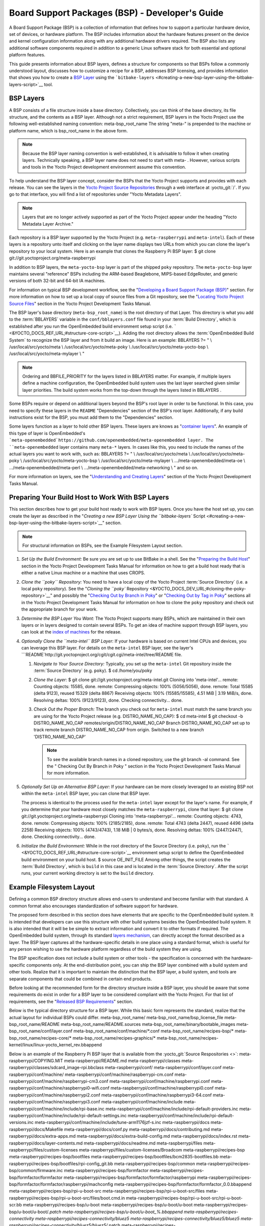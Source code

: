 .. SPDX-License-Identifier: CC-BY-2.0-UK

************************************************
Board Support Packages (BSP) - Developer's Guide
************************************************

A Board Support Package (BSP) is a collection of information that
defines how to support a particular hardware device, set of devices, or
hardware platform. The BSP includes information about the hardware
features present on the device and kernel configuration information
along with any additional hardware drivers required. The BSP also lists
any additional software components required in addition to a generic
Linux software stack for both essential and optional platform features.

This guide presents information about BSP layers, defines a structure
for components so that BSPs follow a commonly understood layout,
discusses how to customize a recipe for a BSP, addresses BSP licensing,
and provides information that shows you how to create a `BSP
Layer <#bsp-layers>`__ using the
```bitbake-layers`` <#creating-a-new-bsp-layer-using-the-bitbake-layers-script>`__
tool.

BSP Layers
==========

A BSP consists of a file structure inside a base directory.
Collectively, you can think of the base directory, its file structure,
and the contents as a BSP layer. Although not a strict requirement, BSP
layers in the Yocto Project use the following well-established naming
convention: meta-bsp_root_name The string "meta-" is prepended to the
machine or platform name, which is bsp_root_name in the above form.

.. note::

   Because the BSP layer naming convention is well-established, it is
   advisable to follow it when creating layers. Technically speaking, a
   BSP layer name does not need to start with
   meta-
   . However, various scripts and tools in the Yocto Project development
   environment assume this convention.

To help understand the BSP layer concept, consider the BSPs that the
Yocto Project supports and provides with each release. You can see the
layers in the `Yocto Project Source
Repositories <&YOCTO_DOCS_OM_URL;#yocto-project-repositories>`__ through
a web interface at :yocto_git:`/`. If you go to that interface,
you will find a list of repositories under "Yocto Metadata Layers".

.. note::

   Layers that are no longer actively supported as part of the Yocto
   Project appear under the heading "Yocto Metadata Layer Archive."

Each repository is a BSP layer supported by the Yocto Project (e.g.
``meta-raspberrypi`` and ``meta-intel``). Each of these layers is a
repository unto itself and clicking on the layer name displays two URLs
from which you can clone the layer's repository to your local system.
Here is an example that clones the Raspberry Pi BSP layer: $ git clone
git://git.yoctoproject.org/meta-raspberrypi

In addition to BSP layers, the ``meta-yocto-bsp`` layer is part of the
shipped ``poky`` repository. The ``meta-yocto-bsp`` layer maintains
several "reference" BSPs including the ARM-based Beaglebone, MIPS-based
EdgeRouter, and generic versions of both 32-bit and 64-bit IA machines.

For information on typical BSP development workflow, see the
"`Developing a Board Support Package
(BSP) <#developing-a-board-support-package-bsp>`__" section. For more
information on how to set up a local copy of source files from a Git
repository, see the "`Locating Yocto Project Source
Files <&YOCTO_DOCS_DEV_URL;#locating-yocto-project-source-files>`__"
section in the Yocto Project Development Tasks Manual.

The BSP layer's base directory (``meta-bsp_root_name``) is the root
directory of that Layer. This directory is what you add to the
:term:`BBLAYERS` variable in the
``conf/bblayers.conf`` file found in your
:term:`Build Directory`, which is
established after you run the OpenEmbedded build environment setup
script (i.e. ````` <&YOCTO_DOCS_REF_URL;#structure-core-script>`__).
Adding the root directory allows the :term:`OpenEmbedded Build System`
to recognize the BSP
layer and from it build an image. Here is an example: BBLAYERS ?= " \\
/usr/local/src/yocto/meta \\ /usr/local/src/yocto/meta-poky \\
/usr/local/src/yocto/meta-yocto-bsp \\ /usr/local/src/yocto/meta-mylayer
\\ "

.. note::

   Ordering and
   BBFILE_PRIORITY
   for the layers listed in
   BBLAYERS
   matter. For example, if multiple layers define a machine
   configuration, the OpenEmbedded build system uses the last layer
   searched given similar layer priorities. The build system works from
   the top-down through the layers listed in
   BBLAYERS
   .

Some BSPs require or depend on additional layers beyond the BSP's root
layer in order to be functional. In this case, you need to specify these
layers in the ``README`` "Dependencies" section of the BSP's root layer.
Additionally, if any build instructions exist for the BSP, you must add
them to the "Dependencies" section.

Some layers function as a layer to hold other BSP layers. These layers
are knows as "`container
layers <&YOCTO_DOCS_REF_URL;#term-container-layer>`__". An example of
this type of layer is OpenEmbedded's
```meta-openembedded`https://github.com/openembedded/meta-openembedded
layer. The ``meta-openembedded`` layer contains many ``meta-*`` layers.
In cases like this, you need to include the names of the actual layers
you want to work with, such as: BBLAYERS ?= " \\
/usr/local/src/yocto/meta \\ /usr/local/src/yocto/meta-poky \\
/usr/local/src/yocto/meta-yocto-bsp \\ /usr/local/src/yocto/meta-mylayer
\\ .../meta-openembedded/meta-oe \\ .../meta-openembedded/meta-perl \\
.../meta-openembedded/meta-networking \\ " and so on.

For more information on layers, see the "`Understanding and Creating
Layers <&YOCTO_DOCS_DEV_URL;#understanding-and-creating-layers>`__"
section of the Yocto Project Development Tasks Manual.

Preparing Your Build Host to Work With BSP Layers
=================================================

This section describes how to get your build host ready to work with BSP
layers. Once you have the host set up, you can create the layer as
described in the "`Creating a new BSP Layer Using the ``bitbake-layers``
Script <#creating-a-new-bsp-layer-using-the-bitbake-layers-script>`__"
section.

.. note::

   For structural information on BSPs, see the
   Example Filesystem Layout
   section.

1. *Set Up the Build Environment:* Be sure you are set up to use BitBake
   in a shell. See the "`Preparing the Build
   Host <&YOCTO_DOCS_DEV_URL;#dev-preparing-the-build-host>`__" section
   in the Yocto Project Development Tasks Manual for information on how
   to get a build host ready that is either a native Linux machine or a
   machine that uses CROPS.

2. *Clone the ``poky`` Repository:* You need to have a local copy of the
   Yocto Project :term:`Source Directory` (i.e. a local
   ``poky`` repository). See the "`Cloning the ``poky``
   Repository <&YOCTO_DOCS_DEV_URL;#cloning-the-poky-repository>`__" and
   possibly the "`Checking Out by Branch in
   Poky <&YOCTO_DOCS_DEV_URL;#checking-out-by-branch-in-poky>`__" or
   "`Checking Out by Tag in
   Poky <&YOCTO_DOCS_DEV_URL;#checkout-out-by-tag-in-poky>`__" sections
   all in the Yocto Project Development Tasks Manual for information on
   how to clone the ``poky`` repository and check out the appropriate
   branch for your work.

3. *Determine the BSP Layer You Want:* The Yocto Project supports many
   BSPs, which are maintained in their own layers or in layers designed
   to contain several BSPs. To get an idea of machine support through
   BSP layers, you can look at the `index of
   machines <&YOCTO_RELEASE_DL_URL;/machines>`__ for the release.

4. *Optionally Clone the ``meta-intel`` BSP Layer:* If your hardware is
   based on current Intel CPUs and devices, you can leverage this BSP
   layer. For details on the ``meta-intel`` BSP layer, see the layer's
   ```README`http://git.yoctoproject.org/cgit/cgit.cgi/meta-intel/tree/README
   file.

   1. *Navigate to Your Source Directory:* Typically, you set up the
      ``meta-intel`` Git repository inside the :term:`Source Directory` (e.g.
      ``poky``). $ cd /home/you/poky

   2. *Clone the Layer:* $ git clone
      git://git.yoctoproject.org/meta-intel.git Cloning into
      'meta-intel'... remote: Counting objects: 15585, done. remote:
      Compressing objects: 100% (5056/5056), done. remote: Total 15585
      (delta 9123), reused 15329 (delta 8867) Receiving objects: 100%
      (15585/15585), 4.51 MiB \| 3.19 MiB/s, done. Resolving deltas:
      100% (9123/9123), done. Checking connectivity... done.

   3. *Check Out the Proper Branch:* The branch you check out for
      ``meta-intel`` must match the same branch you are using for the
      Yocto Project release (e.g. DISTRO_NAME_NO_CAP): $ cd meta-intel $
      git checkout -b DISTRO_NAME_NO_CAP
      remotes/origin/DISTRO_NAME_NO_CAP Branch DISTRO_NAME_NO_CAP set up
      to track remote branch DISTRO_NAME_NO_CAP from origin. Switched to
      a new branch 'DISTRO_NAME_NO_CAP'

      .. note::

         To see the available branch names in a cloned repository, use
         the
         git branch -al
         command. See the "
         Checking Out By Branch in Poky
         " section in the Yocto Project Development Tasks Manual for
         more information.

5. *Optionally Set Up an Alternative BSP Layer:* If your hardware can be
   more closely leveraged to an existing BSP not within the
   ``meta-intel`` BSP layer, you can clone that BSP layer.

   The process is identical to the process used for the ``meta-intel``
   layer except for the layer's name. For example, if you determine that
   your hardware most closely matches the ``meta-raspberrypi``, clone
   that layer: $ git clone git://git.yoctoproject.org/meta-raspberrypi
   Cloning into 'meta-raspberrypi'... remote: Counting objects: 4743,
   done. remote: Compressing objects: 100% (2185/2185), done. remote:
   Total 4743 (delta 2447), reused 4496 (delta 2258) Receiving objects:
   100% (4743/4743), 1.18 MiB \| 0 bytes/s, done. Resolving deltas: 100%
   (2447/2447), done. Checking connectivity... done.

6. *Initialize the Build Environment:* While in the root directory of
   the Source Directory (i.e. ``poky``), run the
   ````` <&YOCTO_DOCS_REF_URL;#structure-core-script>`__ environment
   setup script to define the OpenEmbedded build environment on your
   build host. $ source OE_INIT_FILE Among other things, the script
   creates the
   :term:`Build Directory`, which is
   ``build`` in this case and is located in the :term:`Source Directory`.
   After the
   script runs, your current working directory is set to the ``build``
   directory.

.. _bsp-filelayout:

Example Filesystem Layout
=========================

Defining a common BSP directory structure allows end-users to understand
and become familiar with that standard. A common format also encourages
standardization of software support for hardware.

The proposed form described in this section does have elements that are
specific to the OpenEmbedded build system. It is intended that
developers can use this structure with other build systems besides the
OpenEmbedded build system. It is also intended that it will be be simple
to extract information and convert it to other formats if required. The
OpenEmbedded build system, through its standard `layers
mechanism <&YOCTO_DOCS_OM_URL;#the-yocto-project-layer-model>`__, can
directly accept the format described as a layer. The BSP layer captures
all the hardware-specific details in one place using a standard format,
which is useful for any person wishing to use the hardware platform
regardless of the build system they are using.

The BSP specification does not include a build system or other tools -
the specification is concerned with the hardware-specific components
only. At the end-distribution point, you can ship the BSP layer combined
with a build system and other tools. Realize that it is important to
maintain the distinction that the BSP layer, a build system, and tools
are separate components that could be combined in certain end products.

Before looking at the recommended form for the directory structure
inside a BSP layer, you should be aware that some requirements do exist
in order for a BSP layer to be considered compliant with the Yocto
Project. For that list of requirements, see the "`Released BSP
Requirements <#released-bsp-requirements>`__" section.

Below is the typical directory structure for a BSP layer. While this
basic form represents the standard, realize that the actual layout for
individual BSPs could differ. meta-bsp_root_name/
meta-bsp_root_name/bsp_license_file meta-bsp_root_name/README
meta-bsp_root_name/README.sources
meta-bsp_root_name/binary/bootable_images
meta-bsp_root_name/conf/layer.conf
meta-bsp_root_name/conf/machine/*.conf meta-bsp_root_name/recipes-bsp/\*
meta-bsp_root_name/recipes-core/\*
meta-bsp_root_name/recipes-graphics/\*
meta-bsp_root_name/recipes-kernel/linux/linux-yocto_kernel_rev.bbappend

Below is an example of the Raspberry Pi BSP layer that is available from
the :yocto_git:`Source Respositories <>`:
meta-raspberrypi/COPYING.MIT meta-raspberrypi/README.md
meta-raspberrypi/classes
meta-raspberrypi/classes/sdcard_image-rpi.bbclass meta-raspberrypi/conf/
meta-raspberrypi/conf/layer.conf meta-raspberrypi/conf/machine/
meta-raspberrypi/conf/machine/raspberrypi-cm.conf
meta-raspberrypi/conf/machine/raspberrypi-cm3.conf
meta-raspberrypi/conf/machine/raspberrypi.conf
meta-raspberrypi/conf/machine/raspberrypi0-wifi.conf
meta-raspberrypi/conf/machine/raspberrypi0.conf
meta-raspberrypi/conf/machine/raspberrypi2.conf
meta-raspberrypi/conf/machine/raspberrypi3-64.conf
meta-raspberrypi/conf/machine/raspberrypi3.conf
meta-raspberrypi/conf/machine/include
meta-raspberrypi/conf/machine/include/rpi-base.inc
meta-raspberrypi/conf/machine/include/rpi-default-providers.inc
meta-raspberrypi/conf/machine/include/rpi-default-settings.inc
meta-raspberrypi/conf/machine/include/rpi-default-versions.inc
meta-raspberrypi/conf/machine/include/tune-arm1176jzf-s.inc
meta-raspberrypi/docs meta-raspberrypi/docs/Makefile
meta-raspberrypi/docs/conf.py meta-raspberrypi/docs/contributing.md
meta-raspberrypi/docs/extra-apps.md
meta-raspberrypi/docs/extra-build-config.md
meta-raspberrypi/docs/index.rst meta-raspberrypi/docs/layer-contents.md
meta-raspberrypi/docs/readme.md meta-raspberrypi/files
meta-raspberrypi/files/custom-licenses
meta-raspberrypi/files/custom-licenses/Broadcom
meta-raspberrypi/recipes-bsp meta-raspberrypi/recipes-bsp/bootfiles
meta-raspberrypi/recipes-bsp/bootfiles/bcm2835-bootfiles.bb
meta-raspberrypi/recipes-bsp/bootfiles/rpi-config_git.bb
meta-raspberrypi/recipes-bsp/common
meta-raspberrypi/recipes-bsp/common/firmware.inc
meta-raspberrypi/recipes-bsp/formfactor
meta-raspberrypi/recipes-bsp/formfactor/formfactor
meta-raspberrypi/recipes-bsp/formfactor/formfactor/raspberrypi
meta-raspberrypi/recipes-bsp/formfactor/formfactor/raspberrypi/machconfig
meta-raspberrypi/recipes-bsp/formfactor/formfactor_0.0.bbappend
meta-raspberrypi/recipes-bsp/rpi-u-boot-src
meta-raspberrypi/recipes-bsp/rpi-u-boot-src/files
meta-raspberrypi/recipes-bsp/rpi-u-boot-src/files/boot.cmd.in
meta-raspberrypi/recipes-bsp/rpi-u-boot-src/rpi-u-boot-scr.bb
meta-raspberrypi/recipes-bsp/u-boot
meta-raspberrypi/recipes-bsp/u-boot/u-boot
meta-raspberrypi/recipes-bsp/u-boot/u-boot/*.patch
meta-raspberrypi/recipes-bsp/u-boot/u-boot_%.bbappend
meta-raspberrypi/recipes-connectivity
meta-raspberrypi/recipes-connectivity/bluez5
meta-raspberrypi/recipes-connectivity/bluez5/bluez5
meta-raspberrypi/recipes-connectivity/bluez5/bluez5/*.patch
meta-raspberrypi/recipes-connectivity/bluez5/bluez5/BCM43430A1.hcd
meta-raspberrypi/recipes-connectivity/bluez5/bluez5brcm43438.service
meta-raspberrypi/recipes-connectivity/bluez5/bluez5_%.bbappend
meta-raspberrypi/recipes-core meta-raspberrypi/recipes-core/images
meta-raspberrypi/recipes-core/images/rpi-basic-image.bb
meta-raspberrypi/recipes-core/images/rpi-hwup-image.bb
meta-raspberrypi/recipes-core/images/rpi-test-image.bb
meta-raspberrypi/recipes-core/packagegroups
meta-raspberrypi/recipes-core/packagegroups/packagegroup-rpi-test.bb
meta-raspberrypi/recipes-core/psplash
meta-raspberrypi/recipes-core/psplash/files
meta-raspberrypi/recipes-core/psplash/files/psplash-raspberrypi-img.h
meta-raspberrypi/recipes-core/psplash/psplash_git.bbappend
meta-raspberrypi/recipes-core/udev
meta-raspberrypi/recipes-core/udev/udev-rules-rpi
meta-raspberrypi/recipes-core/udev/udev-rules-rpi/99-com.rules
meta-raspberrypi/recipes-core/udev/udev-rules-rpi.bb
meta-raspberrypi/recipes-devtools
meta-raspberrypi/recipes-devtools/bcm2835
meta-raspberrypi/recipes-devtools/bcm2835/bcm2835_1.52.bb
meta-raspberrypi/recipes-devtools/pi-blaster
meta-raspberrypi/recipes-devtools/pi-blaster/files
meta-raspberrypi/recipes-devtools/pi-blaster/files/*.patch
meta-raspberrypi/recipes-devtools/pi-blaster/pi-blaster_git.bb
meta-raspberrypi/recipes-devtools/python
meta-raspberrypi/recipes-devtools/python/python-rtimu
meta-raspberrypi/recipes-devtools/python/python-rtimu/*.patch
meta-raspberrypi/recipes-devtools/python/python-rtimu_git.bb
meta-raspberrypi/recipes-devtools/python/python-sense-hat_2.2.0.bb
meta-raspberrypi/recipes-devtools/python/rpi-gpio
meta-raspberrypi/recipes-devtools/python/rpi-gpio/*.patch
meta-raspberrypi/recipes-devtools/python/rpi-gpio_0.6.3.bb
meta-raspberrypi/recipes-devtools/python/rpio
meta-raspberrypi/recipes-devtools/python/rpio/*.patch
meta-raspberrypi/recipes-devtools/python/rpio_0.10.0.bb
meta-raspberrypi/recipes-devtools/wiringPi
meta-raspberrypi/recipes-devtools/wiringPi/files
meta-raspberrypi/recipes-devtools/wiringPi/files/*.patch
meta-raspberrypi/recipes-devtools/wiringPi/wiringpi_git.bb
meta-raspberrypi/recipes-graphics
meta-raspberrypi/recipes-graphics/eglinfo
meta-raspberrypi/recipes-graphics/eglinfo/eglinfo-fb_%.bbappend
meta-raspberrypi/recipes-graphics/eglinfo/eglinfo-x11_%.bbappend
meta-raspberrypi/recipes-graphics/mesa
meta-raspberrypi/recipes-graphics/mesa/mesa-gl_%.bbappend
meta-raspberrypi/recipes-graphics/mesa/mesa_%.bbappend
meta-raspberrypi/recipes-graphics/userland
meta-raspberrypi/recipes-graphics/userland/userland
meta-raspberrypi/recipes-graphics/userland/userland/*.patch
meta-raspberrypi/recipes-graphics/userland/userland_git.bb
meta-raspberrypi/recipes-graphics/vc-graphics
meta-raspberrypi/recipes-graphics/vc-graphics/files
meta-raspberrypi/recipes-graphics/vc-graphics/files/egl.pc
meta-raspberrypi/recipes-graphics/vc-graphics/files/vchiq.sh
meta-raspberrypi/recipes-graphics/vc-graphics/vc-graphics-hardfp.bb
meta-raspberrypi/recipes-graphics/vc-graphics/vc-graphics.bb
meta-raspberrypi/recipes-graphics/vc-graphics/vc-graphics.inc
meta-raspberrypi/recipes-graphics/wayland
meta-raspberrypi/recipes-graphics/wayland/weston_%.bbappend
meta-raspberrypi/recipes-graphics/xorg-xserver
meta-raspberrypi/recipes-graphics/xorg-xserver/xserver-xf86-config
meta-raspberrypi/recipes-graphics/xorg-xserver/xserver-xf86-config/rpi
meta-raspberrypi/recipes-graphics/xorg-xserver/xserver-xf86-config/rpi/xorg.conf
meta-raspberrypi/recipes-graphics/xorg-xserver/xserver-xf86-config/rpi/xorg.conf.d
meta-raspberrypi/recipes-graphics/xorg-xserver/xserver-xf86-config/rpi/xorg.conf.d/10-evdev.conf
meta-raspberrypi/recipes-graphics/xorg-xserver/xserver-xf86-config/rpi/xorg.conf.d/98-pitft.conf
meta-raspberrypi/recipes-graphics/xorg-xserver/xserver-xf86-config/rpi/xorg.conf.d/99-calibration.conf
meta-raspberrypi/recipes-graphics/xorg-xserver/xserver-xf86-config_0.1.bbappend
meta-raspberrypi/recipes-graphics/xorg-xserver/xserver-xorg_%.bbappend
meta-raspberrypi/recipes-kernel
meta-raspberrypi/recipes-kernel/linux-firmware
meta-raspberrypi/recipes-kernel/linux-firmware/files
meta-raspberrypi/recipes-kernel/linux-firmware/files/brcmfmac43430-sdio.bin
meta-raspberrypi/recipes-kernel/linux-firmware/files/brcfmac43430-sdio.txt
meta-raspberrypi/recipes-kernel/linux-firmware/linux-firmware_%.bbappend
meta-raspberrypi/recipes-kernel/linux
meta-raspberrypi/recipes-kernel/linux/linux-raspberrypi-dev.bb
meta-raspberrypi/recipes-kernel/linux/linux-raspberrypi.inc
meta-raspberrypi/recipes-kernel/linux/linux-raspberrypi_4.14.bb
meta-raspberrypi/recipes-kernel/linux/linux-raspberrypi_4.9.bb
meta-raspberrypi/recipes-multimedia
meta-raspberrypi/recipes-multimedia/gstreamer
meta-raspberrypi/recipes-multimedia/gstreamer/gstreamer1.0-omx
meta-raspberrypi/recipes-multimedia/gstreamer/gstreamer1.0-omx/*.patch
meta-raspberrypi/recipes-multimedia/gstreamer/gstreamer1.0-omx_%.bbappend
meta-raspberrypi/recipes-multimedia/gstreamer/gstreamer1.0-plugins-bad_%.bbappend
meta-raspberrypi/recipes-multimedia/gstreamer/gstreamer1.0-omx-1.12
meta-raspberrypi/recipes-multimedia/gstreamer/gstreamer1.0-omx-1.12/*.patch
meta-raspberrypi/recipes-multimedia/omxplayer
meta-raspberrypi/recipes-multimedia/omxplayer/omxplayer
meta-raspberrypi/recipes-multimedia/omxplayer/omxplayer/*.patch
meta-raspberrypi/recipes-multimedia/omxplayer/omxplayer_git.bb
meta-raspberrypi/recipes-multimedia/x264
meta-raspberrypi/recipes-multimedia/x264/x264_git.bbappend
meta-raspberrypi/wic meta-raspberrypi/wic/sdimage-raspberrypi.wks

The following sections describe each part of the proposed BSP format.

.. _bsp-filelayout-license:

License Files
-------------

You can find these files in the BSP Layer at:
meta-bsp_root_name/bsp_license_file

These optional files satisfy licensing requirements for the BSP. The
type or types of files here can vary depending on the licensing
requirements. For example, in the Raspberry Pi BSP, all licensing
requirements are handled with the ``COPYING.MIT`` file.

Licensing files can be MIT, BSD, GPLv*, and so forth. These files are
recommended for the BSP but are optional and totally up to the BSP
developer. For information on how to maintain license compliance, see
the "`Maintaining Open Source License Compliance During Your Product's
Lifecycle <&YOCTO_DOCS_DEV_URL;#maintaining-open-source-license-compliance-during-your-products-lifecycle>`__"
section in the Yocto Project Development Tasks Manual.

.. _bsp-filelayout-readme:

README File
-----------

You can find this file in the BSP Layer at: meta-bsp_root_name/README

This file provides information on how to boot the live images that are
optionally included in the ``binary/`` directory. The ``README`` file
also provides information needed for building the image.

At a minimum, the ``README`` file must contain a list of dependencies,
such as the names of any other layers on which the BSP depends and the
name of the BSP maintainer with his or her contact information.

.. _bsp-filelayout-readme-sources:

README.sources File
-------------------

You can find this file in the BSP Layer at:
meta-bsp_root_name/README.sources

This file provides information on where to locate the BSP source files
used to build the images (if any) that reside in
``meta-bsp_root_name/binary``. Images in the ``binary`` would be images
released with the BSP. The information in the ``README.sources`` file
also helps you find the :term:`Metadata`
used to generate the images that ship with the BSP.

.. note::

   If the BSP's
   binary
   directory is missing or the directory has no images, an existing
   README.sources
   file is meaningless and usually does not exist.

.. _bsp-filelayout-binary:

Pre-built User Binaries
-----------------------

You can find these files in the BSP Layer at:
meta-bsp_root_name/binary/bootable_images

This optional area contains useful pre-built kernels and user-space
filesystem images released with the BSP that are appropriate to the
target system. This directory typically contains graphical (e.g. Sato)
and minimal live images when the BSP tarball has been created and made
available in the :yocto_home:`Yocto Project <>` website. You can
use these kernels and images to get a system running and quickly get
started on development tasks.

The exact types of binaries present are highly hardware-dependent. The
```README`` <#bsp-filelayout-readme>`__ file should be present in the
BSP Layer and it explains how to use the images with the target
hardware. Additionally, the
```README.sources`` <#bsp-filelayout-readme-sources>`__ file should be
present to locate the sources used to build the images and provide
information on the Metadata.

.. _bsp-filelayout-layer:

Layer Configuration File
------------------------

You can find this file in the BSP Layer at:
meta-bsp_root_name/conf/layer.conf

The ``conf/layer.conf`` file identifies the file structure as a layer,
identifies the contents of the layer, and contains information about how
the build system should use it. Generally, a standard boilerplate file
such as the following works. In the following example, you would replace
bsp with the actual name of the BSP (i.e. bsp_root_name from the example
template).

# We have a conf and classes directory, add to BBPATH BBPATH .=
":${LAYERDIR}" # We have a recipes directory, add to BBFILES BBFILES +=
"${LAYERDIR}/recipes-*/*/*.bb \\ ${LAYERDIR}/recipes-*/*/*.bbappend"
BBFILE_COLLECTIONS += "bsp" BBFILE_PATTERN_bsp = "^${LAYERDIR}/"
BBFILE_PRIORITY_bsp = "6" LAYERDEPENDS_bsp = "intel"

To illustrate the string substitutions, here are the corresponding
statements from the Raspberry Pi ``conf/layer.conf`` file: # We have a
conf and classes directory, append to BBPATH BBPATH .= ":${LAYERDIR}" #
We have a recipes directory containing .bb and .bbappend files, add to
BBFILES BBFILES += "${LAYERDIR}/recipes*/*/*.bb \\
${LAYERDIR}/recipes*/*/*.bbappend" BBFILE_COLLECTIONS += "raspberrypi"
BBFILE_PATTERN_raspberrypi := "^${LAYERDIR}/"
BBFILE_PRIORITY_raspberrypi = "9" # Additional license directories.
LICENSE_PATH += "${LAYERDIR}/files/custom-licenses" . . .

This file simply makes :term:`BitBake`
aware of the recipes and configuration directories. The file must exist
so that the OpenEmbedded build system can recognize the BSP.

.. _bsp-filelayout-machine:

Hardware Configuration Options
------------------------------

You can find these files in the BSP Layer at:
meta-bsp_root_name/conf/machine/*.conf

The machine files bind together all the information contained elsewhere
in the BSP into a format that the build system can understand. Each BSP
Layer requires at least one machine file. If the BSP supports multiple
machines, multiple machine configuration files can exist. These
filenames correspond to the values to which users have set the
:term:`MACHINE` variable.

These files define things such as the kernel package to use
(:term:`PREFERRED_PROVIDER`
of
`virtual/kernel <&YOCTO_DOCS_DEV_URL;#metadata-virtual-providers>`__),
the hardware drivers to include in different types of images, any
special software components that are needed, any bootloader information,
and also any special image format requirements.

This configuration file could also include a hardware "tuning" file that
is commonly used to define the package architecture and specify
optimization flags, which are carefully chosen to give best performance
on a given processor.

Tuning files are found in the ``meta/conf/machine/include`` directory
within the :term:`Source Directory`.
For example, many ``tune-*`` files (e.g. ``tune-arm1136jf-s.inc``,
``tune-1586-nlp.inc``, and so forth) reside in the
``poky/meta/conf/machine/include`` directory.

To use an include file, you simply include them in the machine
configuration file. For example, the Raspberry Pi BSP
``raspberrypi3.conf`` contains the following statement: include
conf/machine/include/rpi-base.inc

.. _bsp-filelayout-misc-recipes:

Miscellaneous BSP-Specific Recipe Files
---------------------------------------

You can find these files in the BSP Layer at:
meta-bsp_root_name/recipes-bsp/\*

This optional directory contains miscellaneous recipe files for the BSP.
Most notably would be the formfactor files. For example, in the
Raspberry Pi BSP, there is the ``formfactor_0.0.bbappend`` file, which
is an append file used to augment the recipe that starts the build.
Furthermore, there are machine-specific settings used during the build
that are defined by the ``machconfig`` file further down in the
directory. Here is the ``machconfig`` file for the Raspberry Pi BSP:
HAVE_TOUCHSCREEN=0 HAVE_KEYBOARD=1 DISPLAY_CAN_ROTATE=0
DISPLAY_ORIENTATION=0 DISPLAY_DPI=133

.. note::

   If a BSP does not have a formfactor entry, defaults are established
   according to the formfactor configuration file that is installed by
   the main formfactor recipe
   ``meta/recipes-bsp/formfactor/formfactor_0.0.bb``, which is found in
   the :term:`Source Directory`.

.. _bsp-filelayout-recipes-graphics:

Display Support Files
---------------------

You can find these files in the BSP Layer at:
meta-bsp_root_name/recipes-graphics/\*

This optional directory contains recipes for the BSP if it has special
requirements for graphics support. All files that are needed for the BSP
to support a display are kept here.

.. _bsp-filelayout-kernel:

Linux Kernel Configuration
--------------------------

You can find these files in the BSP Layer at:
meta-bsp_root_name/recipes-kernel/linux/linux*.bbappend
meta-bsp_root_name/recipes-kernel/linux/*.bb

Append files (``*.bbappend``) modify the main kernel recipe being used
to build the image. The ``*.bb`` files would be a developer-supplied
kernel recipe. This area of the BSP hierarchy can contain both these
types of files although, in practice, it is likely that you would have
one or the other.

For your BSP, you typically want to use an existing Yocto Project kernel
recipe found in the :term:`Source Directory`
at
``meta/recipes-kernel/linux``. You can append machine-specific changes
to the kernel recipe by using a similarly named append file, which is
located in the BSP Layer for your target device (e.g. the
``meta-bsp_root_name/recipes-kernel/linux`` directory).

Suppose you are using the ``linux-yocto_4.4.bb`` recipe to build the
kernel. In other words, you have selected the kernel in your
bsp_root_name\ ``.conf`` file by adding
:term:`PREFERRED_PROVIDER`
and
:term:`PREFERRED_VERSION`
statements as follows: PREFERRED_PROVIDER_virtual/kernel ?=
"linux-yocto" PREFERRED_VERSION_linux-yocto ?= "4.4%"

.. note::

   When the preferred provider is assumed by default, the
   PREFERRED_PROVIDER
   statement does not appear in the
   bsp_root_name
   .conf
   file.

You would use the ``linux-yocto_4.4.bbappend`` file to append specific
BSP settings to the kernel, thus configuring the kernel for your
particular BSP.

You can find more information on what your append file should contain in
the "`Creating the Append
File <&YOCTO_DOCS_KERNEL_DEV_URL;#creating-the-append-file>`__" section
in the Yocto Project Linux Kernel Development Manual.

An alternate scenario is when you create your own kernel recipe for the
BSP. A good example of this is the Raspberry Pi BSP. If you examine the
``recipes-kernel/linux`` directory you see the following:
linux-raspberrypi-dev.bb linux-raspberrypi.inc linux-raspberrypi_4.14.bb
linux-raspberrypi_4.9.bb The directory contains three kernel recipes and
a common include file.

Developing a Board Support Package (BSP)
========================================

This section describes the high-level procedure you can follow to create
a BSP. Although not required for BSP creation, the ``meta-intel``
repository, which contains many BSPs supported by the Yocto Project, is
part of the example.

For an example that shows how to create a new layer using the tools, see
the "`Creating a New BSP Layer Using the ``bitbake-layers``
Script <#creating-a-new-bsp-layer-using-the-bitbake-layers-script>`__"
section.

The following illustration and list summarize the BSP creation general
workflow.

.. image:: figures/bsp-dev-flow.png
   :align: center

1. *Set up Your Host Development System to Support Development Using the
   Yocto Project*: See the "`Preparing the Build
   Host <&YOCTO_DOCS_DEV_URL;#dev-preparing-the-build-host>`__" section
   in the Yocto Project Development Tasks Manual for options on how to
   get a system ready to use the Yocto Project.

2. *Establish the ``meta-intel`` Repository on Your System:* Having
   local copies of these supported BSP layers on your system gives you
   access to layers you might be able to leverage when creating your
   BSP. For information on how to get these files, see the "`Preparing
   Your Build Host to Work with BSP
   Layers <#preparing-your-build-host-to-work-with-bsp-layers>`__"
   section.

3. *Create Your Own BSP Layer Using the ``bitbake-layers`` Script:*
   Layers are ideal for isolating and storing work for a given piece of
   hardware. A layer is really just a location or area in which you
   place the recipes and configurations for your BSP. In fact, a BSP is,
   in itself, a special type of layer. The simplest way to create a new
   BSP layer that is compliant with the Yocto Project is to use the
   ``bitbake-layers`` script. For information about that script, see the
   "`Creating a New BSP Layer Using the ``bitbake-layers``
   Script <#creating-a-new-bsp-layer-using-the-bitbake-layers-script>`__"
   section.

   Another example that illustrates a layer is an application. Suppose
   you are creating an application that has library or other
   dependencies in order for it to compile and run. The layer, in this
   case, would be where all the recipes that define those dependencies
   are kept. The key point for a layer is that it is an isolated area
   that contains all the relevant information for the project that the
   OpenEmbedded build system knows about. For more information on
   layers, see the "`The Yocto Project Layer
   Model <&YOCTO_DOCS_OM_URL;#the-yocto-project-layer-model>`__" section
   in the Yocto Project Overview and Concepts Manual. You can also
   reference the "`Understanding and Creating
   Layers <&YOCTO_DOCS_DEV_URL;#understanding-and-creating-layers>`__"
   section in the Yocto Project Development Tasks Manual. For more
   information on BSP layers, see the "`BSP Layers <#bsp-layers>`__"
   section.

   .. note::

      -  Five hardware reference BSPs exist that are part of the Yocto
         Project release and are located in the ``poky/meta-yocto-bsp``
         BSP layer:

         -  Texas Instruments Beaglebone (``beaglebone-yocto``)

         -  Ubiquiti Networks EdgeRouter Lite (``edgerouter``)

         -  Two general IA platforms (``genericx86`` and
            ``genericx86-64``)

      -  Three core Intel BSPs exist as part of the Yocto Project
         release in the ``meta-intel`` layer:

         -  ``intel-core2-32``, which is a BSP optimized for the Core2
            family of CPUs as well as all CPUs prior to the Silvermont
            core.

         -  ``intel-corei7-64``, which is a BSP optimized for Nehalem
            and later Core and Xeon CPUs as well as Silvermont and later
            Atom CPUs, such as the Baytrail SoCs.

         -  ``intel-quark``, which is a BSP optimized for the Intel
            Galileo gen1 & gen2 development boards.

   When you set up a layer for a new BSP, you should follow a standard
   layout. This layout is described in the "`Example Filesystem
   Layout <#bsp-filelayout>`__" section. In the standard layout, notice
   the suggested structure for recipes and configuration information.
   You can see the standard layout for a BSP by examining any supported
   BSP found in the ``meta-intel`` layer inside the Source Directory.

4. *Make Configuration Changes to Your New BSP Layer:* The standard BSP
   layer structure organizes the files you need to edit in ``conf`` and
   several ``recipes-*`` directories within the BSP layer. Configuration
   changes identify where your new layer is on the local system and
   identifies the kernel you are going to use. When you run the
   ``bitbake-layers`` script, you are able to interactively configure
   many things for the BSP (e.g. keyboard, touchscreen, and so forth).

5. *Make Recipe Changes to Your New BSP Layer:* Recipe changes include
   altering recipes (``*.bb`` files), removing recipes you do not use,
   and adding new recipes or append files (``.bbappend``) that support
   your hardware.

6. *Prepare for the Build:* Once you have made all the changes to your
   BSP layer, there remains a few things you need to do for the
   OpenEmbedded build system in order for it to create your image. You
   need to get the build environment ready by sourcing an environment
   setup script (i.e. ``oe-init-build-env``) and you need to be sure two
   key configuration files are configured appropriately: the
   ``conf/local.conf`` and the ``conf/bblayers.conf`` file. You must
   make the OpenEmbedded build system aware of your new layer. See the
   "`Enabling Your Layer <&YOCTO_DOCS_DEV_URL;#enabling-your-layer>`__"
   section in the Yocto Project Development Tasks Manual for information
   on how to let the build system know about your new layer.

7. *Build the Image:* The OpenEmbedded build system uses the BitBake
   tool to build images based on the type of image you want to create.
   You can find more information about BitBake in the
   :doc:`BitBake User Manual <bitbake:index>`.

   The build process supports several types of images to satisfy
   different needs. See the
   ":ref:`ref-manual/ref-images:Images`" chapter in the Yocto
   Project Reference Manual for information on supported images.

Requirements and Recommendations for Released BSPs
==================================================

Certain requirements exist for a released BSP to be considered compliant
with the Yocto Project. Additionally, recommendations also exist. This
section describes the requirements and recommendations for released
BSPs.

Released BSP Requirements
-------------------------

Before looking at BSP requirements, you should consider the following:

-  The requirements here assume the BSP layer is a well-formed, "legal"
   layer that can be added to the Yocto Project. For guidelines on
   creating a layer that meets these base requirements, see the "`BSP
   Layers <#bsp-layers>`__" section in this manual and the
   "`Understanding and Creating
   Layers" <&YOCTO_DOCS_DEV_URL;#understanding-and-creating-layers>`__"
   section in the Yocto Project Development Tasks Manual.

-  The requirements in this section apply regardless of how you package
   a BSP. You should consult the packaging and distribution guidelines
   for your specific release process. For an example of packaging and
   distribution requirements, see the "`Third Party BSP Release
   Process <https://wiki.yoctoproject.org/wiki/Third_Party_BSP_Release_Process>`__"
   wiki page.

-  The requirements for the BSP as it is made available to a developer
   are completely independent of the released form of the BSP. For
   example, the BSP Metadata can be contained within a Git repository
   and could have a directory structure completely different from what
   appears in the officially released BSP layer.

-  It is not required that specific packages or package modifications
   exist in the BSP layer, beyond the requirements for general
   compliance with the Yocto Project. For example, no requirement exists
   dictating that a specific kernel or kernel version be used in a given
   BSP.

Following are the requirements for a released BSP that conform to the
Yocto Project:

-  *Layer Name:* The BSP must have a layer name that follows the Yocto
   Project standards. For information on BSP layer names, see the "`BSP
   Layers <#bsp-layers>`__" section.

-  *File System Layout:* When possible, use the same directory names in
   your BSP layer as listed in the ``recipes.txt`` file, which is found
   in ``poky/meta`` directory of the :term:`Source Directory`
   or in the
   OpenEmbedded-Core Layer (``openembedded-core``) at
   http://git.openembedded.org/openembedded-core/tree/meta.

   You should place recipes (``*.bb`` files) and recipe modifications
   (``*.bbappend`` files) into ``recipes-*`` subdirectories by
   functional area as outlined in ``recipes.txt``. If you cannot find a
   category in ``recipes.txt`` to fit a particular recipe, you can make
   up your own ``recipes-*`` subdirectory.

   Within any particular ``recipes-*`` category, the layout should match
   what is found in the OpenEmbedded-Core Git repository
   (``openembedded-core``) or the Source Directory (``poky``). In other
   words, make sure you place related files in appropriately-related
   ``recipes-*`` subdirectories specific to the recipe's function, or
   within a subdirectory containing a set of closely-related recipes.
   The recipes themselves should follow the general guidelines for
   recipes used in the Yocto Project found in the "`OpenEmbedded Style
   Guide <http://openembedded.org/wiki/Styleguide>`__".

-  *License File:* You must include a license file in the
   ``meta-``\ bsp_root_name directory. This license covers the BSP
   Metadata as a whole. You must specify which license to use since no
   default license exists when one is not specified. See the
   :yocto_git:`COPYING.MIT </cgit.cgi/meta-raspberrypi/tree/COPYING.MIT>`
   file for the Raspberry Pi BSP in the ``meta-raspberrypi`` BSP layer
   as an example.

-  *README File:* You must include a ``README`` file in the
   ``meta-``\ bsp_root_name directory. See the
   :yocto_git:`README.md </cgit.cgi/meta-raspberrypi/tree/README.md>`
   file for the Raspberry Pi BSP in the ``meta-raspberrypi`` BSP layer
   as an example.

   At a minimum, the ``README`` file should contain the following:

   -  A brief description of the target hardware.

   -  A list of all the dependencies of the BSP. These dependencies are
      typically a list of required layers needed to build the BSP.
      However, the dependencies should also contain information
      regarding any other dependencies the BSP might have.

   -  Any required special licensing information. For example, this
      information includes information on special variables needed to
      satisfy a EULA, or instructions on information needed to build or
      distribute binaries built from the BSP Metadata.

   -  The name and contact information for the BSP layer maintainer.
      This is the person to whom patches and questions should be sent.
      For information on how to find the right person, see the
      "`Submitting a Change to the Yocto
      Project <&YOCTO_DOCS_DEV_URL;#how-to-submit-a-change>`__" section
      in the Yocto Project Development Tasks Manual.

   -  Instructions on how to build the BSP using the BSP layer.

   -  Instructions on how to boot the BSP build from the BSP layer.

   -  Instructions on how to boot the binary images contained in the
      ``binary`` directory, if present.

   -  Information on any known bugs or issues that users should know
      about when either building or booting the BSP binaries.

-  *README.sources File:* If you BSP contains binary images in the
   ``binary`` directory, you must include a ``README.sources`` file in
   the ``meta-``\ bsp_root_name directory. This file specifies exactly
   where you can find the sources used to generate the binary images.

-  *Layer Configuration File:* You must include a ``conf/layer.conf``
   file in the ``meta-``\ bsp_root_name directory. This file identifies
   the ``meta-``\ bsp_root_name BSP layer as a layer to the build
   system.

-  *Machine Configuration File:* You must include one or more
   ``conf/machine/``\ bsp_root_name\ ``.conf`` files in the
   ``meta-``\ bsp_root_name directory. These configuration files define
   machine targets that can be built using the BSP layer. Multiple
   machine configuration files define variations of machine
   configurations that the BSP supports. If a BSP supports multiple
   machine variations, you need to adequately describe each variation in
   the BSP ``README`` file. Do not use multiple machine configuration
   files to describe disparate hardware. If you do have very different
   targets, you should create separate BSP layers for each target.

   .. note::

      It is completely possible for a developer to structure the working
      repository as a conglomeration of unrelated BSP files, and to
      possibly generate BSPs targeted for release from that directory
      using scripts or some other mechanism (e.g.
      meta-yocto-bsp
      layer). Such considerations are outside the scope of this
      document.

Released BSP Recommendations
----------------------------

Following are recommendations for released BSPs that conform to the
Yocto Project:

-  *Bootable Images:* Released BSPs can contain one or more bootable
   images. Including bootable images allows users to easily try out the
   BSP using their own hardware.

   In some cases, it might not be convenient to include a bootable
   image. If so, you might want to make two versions of the BSP
   available: one that contains binary images, and one that does not.
   The version that does not contain bootable images avoids unnecessary
   download times for users not interested in the images.

   If you need to distribute a BSP and include bootable images or build
   kernel and filesystems meant to allow users to boot the BSP for
   evaluation purposes, you should put the images and artifacts within a
   ``binary/`` subdirectory located in the ``meta-``\ bsp_root_name
   directory.

   .. note::

      If you do include a bootable image as part of the BSP and the
      image was built by software covered by the GPL or other open
      source licenses, it is your responsibility to understand and meet
      all licensing requirements, which could include distribution of
      source files.

-  *Use a Yocto Linux Kernel:* Kernel recipes in the BSP should be based
   on a Yocto Linux kernel. Basing your recipes on these kernels reduces
   the costs for maintaining the BSP and increases its scalability. See
   the ``Yocto Linux Kernel`` category in the
   :yocto_git:`Source Repositories <>` for these kernels.

Customizing a Recipe for a BSP
==============================

If you plan on customizing a recipe for a particular BSP, you need to do
the following:

-  Create a ``*.bbappend`` file for the modified recipe. For information
   on using append files, see the "`Using .bbappend Files in Your
   Layer <&YOCTO_DOCS_DEV_URL;#using-bbappend-files>`__" section in the
   Yocto Project Development Tasks Manual.

-  Ensure your directory structure in the BSP layer that supports your
   machine is such that the OpenEmbedded build system can find it. See
   the example later in this section for more information.

-  Put the append file in a directory whose name matches the machine's
   name and is located in an appropriate sub-directory inside the BSP
   layer (i.e. ``recipes-bsp``, ``recipes-graphics``, ``recipes-core``,
   and so forth).

-  Place the BSP-specific files in the proper directory inside the BSP
   layer. How expansive the layer is affects where you must place these
   files. For example, if your layer supports several different machine
   types, you need to be sure your layer's directory structure includes
   hierarchy that separates the files according to machine. If your
   layer does not support multiple machines, the layer would not have
   that additional hierarchy and the files would obviously not be able
   to reside in a machine-specific directory.

Following is a specific example to help you better understand the
process. This example customizes customizes a recipe by adding a
BSP-specific configuration file named ``interfaces`` to the
``init-ifupdown_1.0.bb`` recipe for machine "xyz" where the BSP layer
also supports several other machines:

1. Edit the ``init-ifupdown_1.0.bbappend`` file so that it contains the
   following: FILESEXTRAPATHS_prepend := "${THISDIR}/files:" The append
   file needs to be in the ``meta-xyz/recipes-core/init-ifupdown``
   directory.

2. Create and place the new ``interfaces`` configuration file in the
   BSP's layer here:
   meta-xyz/recipes-core/init-ifupdown/files/xyz-machine-one/interfaces

   .. note::

      If the
      meta-xyz
      layer did not support multiple machines, you would place the
      interfaces
      configuration file in the layer here:
      ::

              meta-xyz/recipes-core/init-ifupdown/files/interfaces
                             

   The
   :term:`FILESEXTRAPATHS`
   variable in the append files extends the search path the build system
   uses to find files during the build. Consequently, for this example
   you need to have the ``files`` directory in the same location as your
   append file.

BSP Licensing Considerations
============================

In some cases, a BSP contains separately-licensed Intellectual Property
(IP) for a component or components. For these cases, you are required to
accept the terms of a commercial or other type of license that requires
some kind of explicit End User License Agreement (EULA). Once you accept
the license, the OpenEmbedded build system can then build and include
the corresponding component in the final BSP image. If the BSP is
available as a pre-built image, you can download the image after
agreeing to the license or EULA.

You could find that some separately-licensed components that are
essential for normal operation of the system might not have an
unencumbered (or free) substitute. Without these essential components,
the system would be non-functional. Then again, you might find that
other licensed components that are simply 'good-to-have' or purely
elective do have an unencumbered, free replacement component that you
can use rather than agreeing to the separately-licensed component. Even
for components essential to the system, you might find an unencumbered
component that is not identical but will work as a less-capable version
of the licensed version in the BSP recipe.

For cases where you can substitute a free component and still maintain
the system's functionality, the "DOWNLOADS" selection from the
"SOFTWARE" tab on the :yocto_home:`Yocto Project Website <>` makes
available de-featured BSPs that are completely free of any IP
encumbrances. For these cases, you can use the substitution directly and
without any further licensing requirements. If present, these fully
de-featured BSPs are named appropriately different as compared to the
names of their respective encumbered BSPs. If available, these
substitutions are your simplest and most preferred options. Obviously,
use of these substitutions assumes the resulting functionality meets
system requirements.

.. note::

   If however, a non-encumbered version is unavailable or it provides
   unsuitable functionality or quality, you can use an encumbered
   version.

A couple different methods exist within the OpenEmbedded build system to
satisfy the licensing requirements for an encumbered BSP. The following
list describes them in order of preference:

1. *Use
   the*\ :term:`LICENSE_FLAGS`\ *Variable
   to Define the Recipes that Have Commercial or Other Types of
   Specially-Licensed Packages:* For each of those recipes, you can
   specify a matching license string in a ``local.conf`` variable named
   :term:`LICENSE_FLAGS_WHITELIST`.
   Specifying the matching license string signifies that you agree to
   the license. Thus, the build system can build the corresponding
   recipe and include the component in the image. See the "`Enabling
   Commercially Licensed
   Recipes <&YOCTO_DOCS_DEV_URL;#enabling-commercially-licensed-recipes>`__"
   section in the Yocto Project Development Tasks Manual for details on
   how to use these variables.

   If you build as you normally would, without specifying any recipes in
   the ``LICENSE_FLAGS_WHITELIST``, the build stops and provides you
   with the list of recipes that you have tried to include in the image
   that need entries in the ``LICENSE_FLAGS_WHITELIST``. Once you enter
   the appropriate license flags into the whitelist, restart the build
   to continue where it left off. During the build, the prompt will not
   appear again since you have satisfied the requirement.

   Once the appropriate license flags are on the white list in the
   ``LICENSE_FLAGS_WHITELIST`` variable, you can build the encumbered
   image with no change at all to the normal build process.

2. *Get a Pre-Built Version of the BSP:* You can get this type of BSP by
   selecting the "DOWNLOADS" item from the "SOFTWARE" tab on the
   :yocto_home:`Yocto Project website <>`. You can download BSP tarballs
   that contain proprietary components after agreeing to the licensing
   requirements of each of the individually encumbered packages as part
   of the download process. Obtaining the BSP this way allows you to
   access an encumbered image immediately after agreeing to the
   click-through license agreements presented by the website. If you
   want to build the image yourself using the recipes contained within
   the BSP tarball, you will still need to create an appropriate
   ``LICENSE_FLAGS_WHITELIST`` to match the encumbered recipes in the
   BSP.

.. note::

   Pre-compiled images are bundled with a time-limited kernel that runs
   for a predetermined amount of time (10 days) before it forces the
   system to reboot. This limitation is meant to discourage direct
   redistribution of the image. You must eventually rebuild the image if
   you want to remove this restriction.

Creating a new BSP Layer Using the ``bitbake-layers`` Script
============================================================

The ``bitbake-layers create-layer`` script automates creating a BSP
layer. What makes a layer a "BSP layer" is the presence of at least one
machine configuration file. Additionally, a BSP layer usually has a
kernel recipe or an append file that leverages off an existing kernel
recipe. The primary requirement, however, is the machine configuration.

Use these steps to create a BSP layer:

-  *Create a General Layer:* Use the ``bitbake-layers`` script with the
   ``create-layer`` subcommand to create a new general layer. For
   instructions on how to create a general layer using the
   ``bitbake-layers`` script, see the "`Creating a General Layer Using
   the ``bitbake-layers``
   Script <&YOCTO_DOCS_DEV_URL;#creating-a-general-layer-using-the-bitbake-layers-script>`__"
   section in the Yocto Project Development Tasks Manual.

-  *Create a Layer Configuration File:* Every layer needs a layer
   configuration file. This configuration file establishes locations for
   the layer's recipes, priorities for the layer, and so forth. You can
   find examples of ``layer.conf`` files in the Yocto Project
   :yocto_git:`Source Repositories <>`. To get examples of what you need
   in your configuration file, locate a layer (e.g. "meta-ti") and
   examine the
   :yocto_git:`local.conf </cgit/cgit.cgi/meta-ti/tree/conf/layer.conf>`
   file.

-  *Create a Machine Configuration File:* Create a
   ``conf/machine/``\ bsp_root_name\ ``.conf`` file. See
   :yocto_git:`meta-yocto-bsp/conf/machine </cgit/cgit.cgi/poky/tree/meta-yocto-bsp/conf/machine>`
   for sample bsp_root_name\ ``.conf`` files. Other samples such as
   :yocto_git:`meta-ti </cgit/cgit.cgi/meta-ti/tree/conf/machine>`
   and
   :yocto_git:`meta-freescale </cgit/cgit.cgi/meta-freescale/tree/conf/machine>`
   exist from other vendors that have more specific machine and tuning
   examples.

-  *Create a Kernel Recipe:* Create a kernel recipe in
   ``recipes-kernel/linux`` by either using a kernel append file or a
   new custom kernel recipe file (e.g. ``yocto-linux_4.12.bb``). The BSP
   layers mentioned in the previous step also contain different kernel
   examples. See the "`Modifying an Existing
   Recipe <&YOCTO_DOCS_KERNEL_DEV_URL;#modifying-an-existing-recipe>`__"
   section in the Yocto Project Linux Kernel Development Manual for
   information on how to create a custom kernel.

The remainder of this section provides a description of the Yocto
Project reference BSP for Beaglebone, which resides in the
:yocto_git:`meta-yocto-bsp </cgit/cgit.cgi/poky/tree/meta-yocto-bsp>`
layer.

BSP Layer Configuration Example
-------------------------------

The layer's ``conf`` directory contains the ``layer.conf`` configuration
file. In this example, the ``conf/layer.conf`` is the following: # We
have a conf and classes directory, add to BBPATH BBPATH .=
":${LAYERDIR}" # We have recipes-\* directories, add to BBFILES BBFILES
+= "${LAYERDIR}/recipes-*/*/*.bb \\ ${LAYERDIR}/recipes-*/*/*.bbappend"
BBFILE_COLLECTIONS += "yoctobsp" BBFILE_PATTERN_yoctobsp =
"^${LAYERDIR}/" BBFILE_PRIORITY_yoctobsp = "5" LAYERVERSION_yoctobsp =
"4" LAYERSERIES_COMPAT_yoctobsp = "DISTRO_NAME_NO_CAP" The variables
used in this file configure the layer. A good way to learn about layer
configuration files is to examine various files for BSP from the
:yocto_git:`Source Repositories <>`.

For a detailed description of this particular layer configuration file,
see "`step 3 <&YOCTO_DOCS_DEV_URL;#dev-layer-config-file-description>`__
in the discussion that describes how to create layers in the Yocto
Project Development Tasks Manual.

BSP Machine Configuration Example
---------------------------------

As mentioned earlier in this section, the existence of a machine
configuration file is what makes a layer a BSP layer as compared to a
general or kernel layer.

One or more machine configuration files exist in the
bsp_layer\ ``/conf/machine/`` directory of the layer:
bsp_layer\ ``/conf/machine/``\ machine1\ ``.conf``
bsp_layer\ ``/conf/machine/``\ machine2\ ``.conf``
bsp_layer\ ``/conf/machine/``\ machine3\ ``.conf`` ... more ... For
example, the machine configuration file for the `BeagleBone and
BeagleBone Black development boards <http://beagleboard.org/bone>`__ is
located in the layer ``poky/meta-yocto-bsp/conf/machine`` and is named
``beaglebone-yocto.conf``: #@TYPE: Machine #@NAME: Beaglebone-yocto
machine #@DESCRIPTION: Reference machine configuration for
http://beagleboard.org/bone and http://beagleboard.org/black boards
PREFERRED_PROVIDER_virtual/xserver ?= "xserver-xorg" XSERVER ?=
"xserver-xorg \\ xf86-video-modesetting \\ " MACHINE_EXTRA_RRECOMMENDS =
"kernel-modules kernel-devicetree" EXTRA_IMAGEDEPENDS += "u-boot"
DEFAULTTUNE ?= "cortexa8hf-neon" include
conf/machine/include/tune-cortexa8.inc IMAGE_FSTYPES += "tar.bz2 jffs2
wic wic.bmap" EXTRA_IMAGECMD_jffs2 = "-lnp " WKS_FILE ?=
"beaglebone-yocto.wks" IMAGE_INSTALL_append = " kernel-devicetree
kernel-image-zimage" do_image_wic[depends] +=
"mtools-native:do_populate_sysroot
dosfstools-native:do_populate_sysroot" SERIAL_CONSOLES ?= "115200;ttyS0
115200;ttyO0" SERIAL_CONSOLES_CHECK = "${SERIAL_CONSOLES}"
PREFERRED_PROVIDER_virtual/kernel ?= "linux-yocto"
PREFERRED_VERSION_linux-yocto ?= "5.0%" KERNEL_IMAGETYPE = "zImage"
KERNEL_DEVICETREE = "am335x-bone.dtb am335x-boneblack.dtb
am335x-bonegreen.dtb" KERNEL_EXTRA_ARGS +=
"LOADADDR=${UBOOT_ENTRYPOINT}" SPL_BINARY = "MLO" UBOOT_SUFFIX = "img"
UBOOT_MACHINE = "am335x_evm_defconfig" UBOOT_ENTRYPOINT = "0x80008000"
UBOOT_LOADADDRESS = "0x80008000" MACHINE_FEATURES = "usbgadget usbhost
vfat alsa" IMAGE_BOOT_FILES ?= "u-boot.${UBOOT_SUFFIX} MLO zImage
am335x-bone.dtb am335x-boneblack.dtb am335x-bonegreen.dtb" The variables
used to configure the machine define machine-specific properties; for
example, machine-dependent packages, machine tunings, the type of kernel
to build, and U-Boot configurations.

The following list provides some explanation for the statements found in
the example reference machine configuration file for the BeagleBone
development boards. Realize that much more can be defined as part of a
machine's configuration file. In general, you can learn about related
variables that this example does not have by locating the variables in
the "`Yocto Project Variables
Glossary <&YOCTO_DOCS_REF_URL;#ref-variables-glos>`__" in the Yocto
Project Reference Manual.

-  :term:`PREFERRED_PROVIDER_virtual/xserver <PREFERRED_PROVIDER>`:
   The recipe that provides "virtual/xserver" when more than one
   provider is found. In this case, the recipe that provides
   "virtual/xserver" is "xserver-xorg", which exists in
   ``poky/meta/recipes-graphics/xorg-xserver``.

-  :term:`XSERVER`: The packages that
   should be installed to provide an X server and drivers for the
   machine. In this example, the "xserver-xorg" and
   "xf86-video-modesetting" are installed.

-  :term:`MACHINE_EXTRA_RRECOMMENDS`:
   A list of machine-dependent packages not essential for booting the
   image. Thus, the build does not fail if the packages do not exist.
   However, the packages are required for a fully-featured image.

   .. note::

      Many
      MACHINE\*
      variables exist that help you configure a particular piece of
      hardware.

-  :term:`EXTRA_IMAGEDEPENDS`:
   Recipes to build that do not provide packages for installing into the
   root filesystem but building the image depends on the recipes.
   Sometimes a recipe is required to build the final image but is not
   needed in the root filesystem. In this case, the U-Boot recipe must
   be built for the image.

-  :term:`DEFAULTTUNE`: Machines
   use tunings to optimize machine, CPU, and application performance.
   These features, which are collectively known as "tuning features",
   exist in the `OpenEmbedded-Core
   (OE-Core) <&YOCTO_DOCS_REF_URL;#oe-core>`__ layer (e.g.
   ``poky/meta/conf/machine/include``). In this example, the default
   tunning file is "cortexa8hf-neon".

   .. note::

      The
      include
      statement that pulls in the
      conf/machine/include/tune-cortexa8.inc
      file provides many tuning possibilities.

-  :term:`IMAGE_FSTYPES`: The
   formats the OpenEmbedded build system uses during the build when
   creating the root filesystem. In this example, four types of images
   are supported.

-  :term:`EXTRA_IMAGECMD`:
   Specifies additional options for image creation commands. In this
   example, the "-lnp " option is used when creating the
   `JFFS2 <https://en.wikipedia.org/wiki/JFFS2>`__ image.

-  :term:`WKS_FILE`: The location of
   the `Wic kickstart <&YOCTO_DOCS_REF_URL;#ref-kickstart>`__ file used
   by the OpenEmbedded build system to create a partitioned image
   (image.wic).

-  :term:`IMAGE_INSTALL`:
   Specifies packages to install into an image through the
   :ref:`image <ref-classes-image>` class. Recipes
   use the ``IMAGE_INSTALL`` variable.

-  ``do_image_wic[depends]``: A task that is constructed during the
   build. In this example, the task depends on specific tools in order
   to create the sysroot when buiding a Wic image.

-  :term:`SERIAL_CONSOLES`:
   Defines a serial console (TTY) to enable using getty. In this case,
   the baud rate is "115200" and the device name is "ttyO0".

-  :term:`PREFERRED_PROVIDER_virtual/kernel <PREFERRED_PROVIDER>`:
   Specifies the recipe that provides "virtual/kernel" when more than
   one provider is found. In this case, the recipe that provides
   "virtual/kernel" is "linux-yocto", which exists in the layer's
   ``recipes-kernel/linux`` directory.

-  :term:`PREFERRED_VERSION_linux-yocto <PREFERRED_VERSION>`:
   Defines the version of the recipe used to build the kernel, which is
   "5.0" in this case.

-  :term:`KERNEL_IMAGETYPE`:
   The type of kernel to build for the device. In this case, the
   OpenEmbedded build system creates a "zImage" image type.

-  :term:`KERNEL_DEVICETREE`:
   The names of the generated Linux kernel device trees (i.e. the
   ``*.dtb``) files. All the device trees for the various BeagleBone
   devices are included.

-  :term:`KERNEL_EXTRA_ARGS`:
   Additional ``make`` command-line arguments the OpenEmbedded build
   system passes on when compiling the kernel. In this example,
   "LOADADDR=${UBOOT_ENTRYPOINT}" is passed as a command-line argument.

-  :term:`SPL_BINARY`: Defines the
   Secondary Program Loader (SPL) binary type. In this case, the SPL
   binary is set to "MLO", which stands for Multimedia card LOader.

   The BeagleBone development board requires an SPL to boot and that SPL
   file type must be MLO. Consequently, the machine configuration needs
   to define ``SPL_BINARY`` as "MLO".

   .. note::

      For more information on how the SPL variables are used, see the
      u-boot.inc
      include file.

-  :term:`UBOOT_* <UBOOT_ENTRYPOINT>`: Defines
   various U-Boot configurations needed to build a U-Boot image. In this
   example, a U-Boot image is required to boot the BeagleBone device.
   See the following variables for more information:

   -  :term:`UBOOT_SUFFIX`:
      Points to the generated U-Boot extension.

   -  :term:`UBOOT_MACHINE`:
      Specifies the value passed on the make command line when building
      a U-Boot image.

   -  :term:`UBOOT_ENTRYPOINT`:
      Specifies the entry point for the U-Boot image.

   -  :term:`UBOOT_LOADADDRESS`:
      Specifies the load address for the U-Boot image.

-  :term:`MACHINE_FEATURES`:
   Specifies the list of hardware features the BeagleBone device is
   capable of supporting. In this case, the device supports "usbgadget
   usbhost vfat alsa".

-  :term:`IMAGE_BOOT_FILES`:
   Files installed into the device's boot partition when preparing the
   image using the Wic tool with the ``bootimg-partition`` or 
   ``bootimg-efi`` source plugin.

BSP Kernel Recipe Example
-------------------------

The kernel recipe used to build the kernel image for the BeagleBone
device was established in the machine configuration:
PREFERRED_PROVIDER_virtual/kernel ?= "linux-yocto"
PREFERRED_VERSION_linux-yocto ?= "5.0%" The
``meta-yocto-bsp/recipes-kernel/linux`` directory in the layer contains
metadata used to build the kernel. In this case, a kernel append file
(i.e. ``linux-yocto_5.0.bbappend``) is used to override an established
kernel recipe (i.e. ``linux-yocto_5.0.bb``), which is located in
https://git.yoctoproject.org/cgit/cgit.cgi/poky/tree/meta/recipes-kernel/linux.

Following is the contents of the append file: KBRANCH_genericx86 =
"v5.0/standard/base" KBRANCH_genericx86-64 = "v5.0/standard/base"
KBRANCH_edgerouter = "v5.0/standard/edgerouter" KBRANCH_beaglebone-yocto
= "v5.0/standard/beaglebone" KMACHINE_genericx86 ?= "common-pc"
KMACHINE_genericx86-64 ?= "common-pc-64" KMACHINE_beaglebone-yocto ?=
"beaglebone" SRCREV_machine_genericx86 ?=
"3df4aae6074e94e794e27fe7f17451d9353cdf3d" SRCREV_machine_genericx86-64
?= "3df4aae6074e94e794e27fe7f17451d9353cdf3d" SRCREV_machine_edgerouter
?= "3df4aae6074e94e794e27fe7f17451d9353cdf3d"
SRCREV_machine_beaglebone-yocto ?=
"3df4aae6074e94e794e27fe7f17451d9353cdf3d" COMPATIBLE_MACHINE_genericx86
= "genericx86" COMPATIBLE_MACHINE_genericx86-64 = "genericx86-64"
COMPATIBLE_MACHINE_edgerouter = "edgerouter"
COMPATIBLE_MACHINE_beaglebone-yocto = "beaglebone-yocto"
LINUX_VERSION_genericx86 = "5.0.3" LINUX_VERSION_genericx86-64 = "5.0.3"
LINUX_VERSION_edgerouter = "5.0.3" LINUX_VERSION_beaglebone-yocto =
"5.0.3" This particular append file works for all the machines that are
part of the ``meta-yocto-bsp`` layer. The relevant statements are
appended with the "beaglebone-yocto" string. The OpenEmbedded build
system uses these statements to override similar statements in the
kernel recipe:

-  :term:`KBRANCH`: Identifies the
   kernel branch that is validated, patched, and configured during the
   build.

-  :term:`KMACHINE`: Identifies the
   machine name as known by the kernel, which is sometimes a different
   name than what is known by the OpenEmbedded build system.

-  :term:`SRCREV`: Identifies the
   revision of the source code used to build the image.

-  :term:`COMPATIBLE_MACHINE`:
   A regular expression that resolves to one or more target machines
   with which the recipe is compatible.

-  :term:`LINUX_VERSION`: The
   Linux version from kernel.org used by the OpenEmbedded build system
   to build the kernel image.
